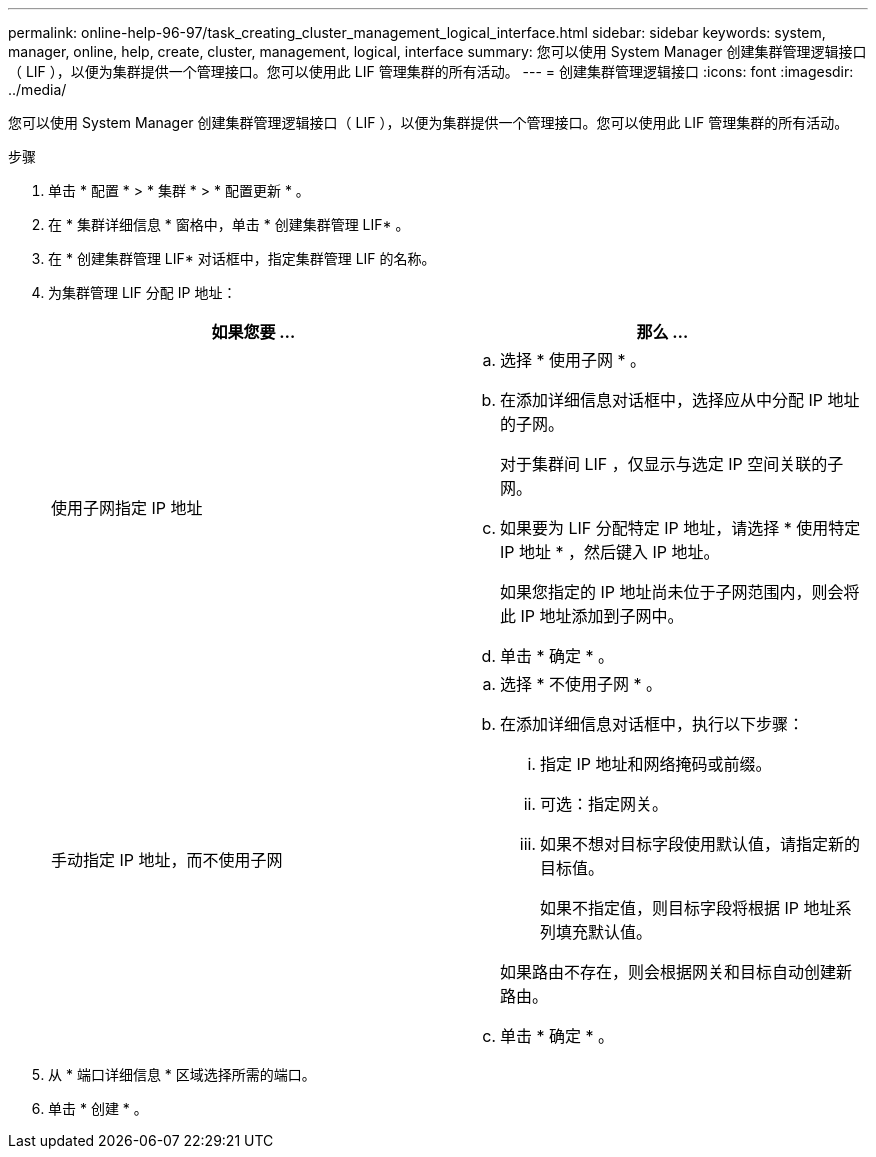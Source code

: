 ---
permalink: online-help-96-97/task_creating_cluster_management_logical_interface.html 
sidebar: sidebar 
keywords: system, manager, online, help, create, cluster, management, logical, interface 
summary: 您可以使用 System Manager 创建集群管理逻辑接口（ LIF ），以便为集群提供一个管理接口。您可以使用此 LIF 管理集群的所有活动。 
---
= 创建集群管理逻辑接口
:icons: font
:imagesdir: ../media/


[role="lead"]
您可以使用 System Manager 创建集群管理逻辑接口（ LIF ），以便为集群提供一个管理接口。您可以使用此 LIF 管理集群的所有活动。

.步骤
. 单击 * 配置 * > * 集群 * > * 配置更新 * 。
. 在 * 集群详细信息 * 窗格中，单击 * 创建集群管理 LIF* 。
. 在 * 创建集群管理 LIF* 对话框中，指定集群管理 LIF 的名称。
. 为集群管理 LIF 分配 IP 地址：
+
|===
| 如果您要 ... | 那么 ... 


 a| 
使用子网指定 IP 地址
 a| 
.. 选择 * 使用子网 * 。
.. 在添加详细信息对话框中，选择应从中分配 IP 地址的子网。
+
对于集群间 LIF ，仅显示与选定 IP 空间关联的子网。

.. 如果要为 LIF 分配特定 IP 地址，请选择 * 使用特定 IP 地址 * ，然后键入 IP 地址。
+
如果您指定的 IP 地址尚未位于子网范围内，则会将此 IP 地址添加到子网中。

.. 单击 * 确定 * 。




 a| 
手动指定 IP 地址，而不使用子网
 a| 
.. 选择 * 不使用子网 * 。
.. 在添加详细信息对话框中，执行以下步骤：
+
... 指定 IP 地址和网络掩码或前缀。
... 可选：指定网关。
... 如果不想对目标字段使用默认值，请指定新的目标值。
+
如果不指定值，则目标字段将根据 IP 地址系列填充默认值。



+
如果路由不存在，则会根据网关和目标自动创建新路由。

.. 单击 * 确定 * 。


|===
. 从 * 端口详细信息 * 区域选择所需的端口。
. 单击 * 创建 * 。

